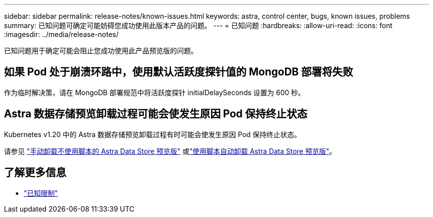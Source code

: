 ---
sidebar: sidebar 
permalink: release-notes/known-issues.html 
keywords: astra, control center, bugs, known issues, problems 
summary: 已知问题可确定可能妨碍您成功使用此版本产品的问题。 
---
= 已知问题
:hardbreaks:
:allow-uri-read: 
:icons: font
:imagesdir: ../media/release-notes/


已知问题用于确定可能会阻止您成功使用此产品预览版的问题。



== 如果 Pod 处于崩溃环路中，使用默认活跃度探针值的 MongoDB 部署将失败

作为临时解决策，请在 MongoDB 部署规范中将活跃度探针 initialDelaySeconds 设置为 600 秒。



== Astra 数据存储预览卸载过程可能会使发生原因 Pod 保持终止状态

Kubernetes v1.20 中的 Astra 数据存储预览卸载过程有时可能会使发生原因 Pod 保持终止状态。

请参见 link:../use/uninstall-ads-manual.html["手动卸载不使用脚本的 Astra Data Store 预览版"] 或link:../use/uninstall-ads.html["使用脚本自动卸载 Astra Data Store 预览版"]。



== 了解更多信息

* link:../release-notes/known-limitations.html["已知限制"]

